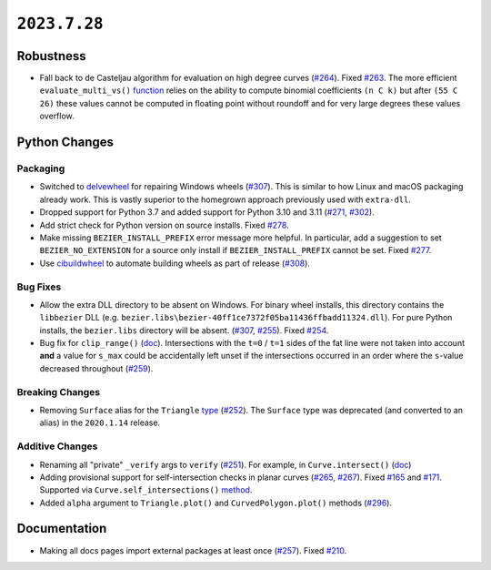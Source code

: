 ``2023.7.28``
=============

|pypi| |docs|

Robustness
----------

-  Fall back to de Casteljau algorithm for evaluation on high degree curves
   (`#264 <https://github.com/dhermes/bezier/pull/264>`__). Fixed
   `#263 <https://github.com/dhermes/bezier/issues/263>`__. The more efficient
   ``evaluate_multi_vs()``
   `function <https://bezier.readthedocs.io/en/2023.7.28/python/reference/bezier.hazmat.curve_helpers.html#bezier.hazmat.curve_helpers.evaluate_multi_vs>`__
   relies on the ability to compute binomial coefficients ``(n C k)`` but
   after ``(55 C 26)`` these values cannot be computed in floating
   point without roundoff and for very large degrees these values overflow.

Python Changes
--------------

Packaging
~~~~~~~~~

-  Switched to `delvewheel <https://github.com/adang1345/delvewheel>`__ for
   repairing Windows wheels
   (`#307 <https://github.com/dhermes/bezier/pull/307>`__). This is similar to
   how Linux and macOS packaging already work. This is vastly superior to the
   homegrown approach previously used with ``extra-dll``.
-  Dropped support for Python 3.7 and added support for Python 3.10 and 3.11
   (`#271 <https://github.com/dhermes/bezier/pull/271>`__,
   `#302 <https://github.com/dhermes/bezier/pull/302>`__).
-  Add strict check for Python version on source installs.
   Fixed `#278 <https://github.com/dhermes/bezier/issues/278>`__.
-  Make missing ``BEZIER_INSTALL_PREFIX`` error message more helpful.
   In particular, add a suggestion to set ``BEZIER_NO_EXTENSION`` for a source
   only install if ``BEZIER_INSTALL_PREFIX`` cannot be set.
   Fixed `#277 <https://github.com/dhermes/bezier/issues/277>`__.
-  Use `cibuildwheel <https://github.com/pypa/cibuildwheel>`__ to automate
   building wheels as part of release
   (`#308 <https://github.com/dhermes/bezier/pull/308>`__).

Bug Fixes
~~~~~~~~~

-  Allow the extra DLL directory to be absent on Windows. For binary wheel
   installs, this directory contains the ``libbezier`` DLL (e.g.
   ``bezier.libs\bezier-40ff1ce7372f05ba11436ffbadd11324.dll``). For pure
   Python installs, the ``bezier.libs`` directory will be absent.
   (`#307 <https://github.com/dhermes/bezier/pull/307>`__,
   `#255 <https://github.com/dhermes/bezier/pull/255>`__). Fixed
   `#254 <https://github.com/dhermes/bezier/issues/254>`__.
-  Bug fix for ``clip_range()``
   (`doc <https://bezier.readthedocs.io/en/2023.7.28/python/reference/bezier.hazmat.clipping.html#bezier.hazmat.clipping.clip_range>`__).
   Intersections with the ``t=0`` / ``t=1`` sides of the fat line were not
   taken into account **and** a value for ``s_max`` could be accidentally left
   unset if the intersections occurred in an order where the ``s``-value
   decreased throughout
   (`#259 <https://github.com/dhermes/bezier/pull/259>`__).

Breaking Changes
~~~~~~~~~~~~~~~~

-  Removing ``Surface`` alias for the ``Triangle``
   `type <https://bezier.readthedocs.io/en/2023.7.28/python/reference/bezier.triangle.html#bezier.triangle.Triangle>`__
   (`#252 <https://github.com/dhermes/bezier/pull/252>`__). The ``Surface``
   type was deprecated (and converted to an alias) in the ``2020.1.14``
   release.

Additive Changes
~~~~~~~~~~~~~~~~

-  Renaming all "private" ``_verify`` args to ``verify``
   (`#251 <https://github.com/dhermes/bezier/pull/251>`__). For example, in
   ``Curve.intersect()``
   (`doc <https://bezier.readthedocs.io/en/2023.7.28/python/reference/bezier.curve.html#bezier.curve.Curve.intersect>`__)
-  Adding provisional support for self-intersection checks in planar curves
   (`#265 <https://github.com/dhermes/bezier/pull/265>`__,
   `#267 <https://github.com/dhermes/bezier/pull/267>`__). Fixed
   `#165 <https://github.com/dhermes/bezier/issues/165>`__ and
   `#171 <https://github.com/dhermes/bezier/issues/171>`__.
   Supported via ``Curve.self_intersections()``
   `method <https://bezier.readthedocs.io/en/2023.7.28/python/reference/bezier.curve.html#bezier.curve.Curve.self_intersections>`__.
-  Added ``alpha`` argument to ``Triangle.plot()`` and ``CurvedPolygon.plot()``
   methods (`#296 <https://github.com/dhermes/bezier/pull/296>`__).

Documentation
-------------

-  Making all docs pages import external packages at least once
   (`#257 <https://github.com/dhermes/bezier/pull/257>`__). Fixed
   `#210 <https://github.com/dhermes/bezier/issues/210>`__.

.. |pypi| image:: https://img.shields.io/pypi/v/bezier/2023.7.28.svg
   :target: https://pypi.org/project/bezier/2023.7.28/
   :alt: PyPI link to release 2023.7.28
.. |docs| image:: https://readthedocs.org/projects/bezier/badge/?version=2023.7.28
   :target: https://bezier.readthedocs.io/en/2023.7.28/
   :alt: Documentation for release 2023.7.28
